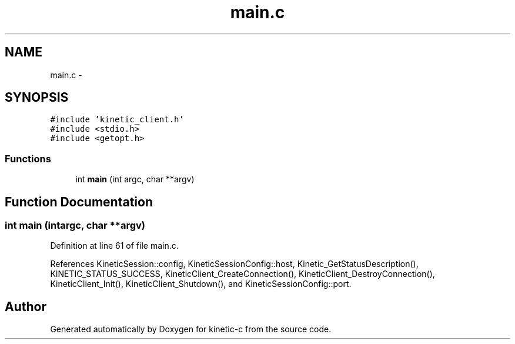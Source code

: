 .TH "main.c" 3 "Tue Dec 9 2014" "Version v0.9.0" "kinetic-c" \" -*- nroff -*-
.ad l
.nh
.SH NAME
main.c \- 
.SH SYNOPSIS
.br
.PP
\fC#include 'kinetic_client\&.h'\fP
.br
\fC#include <stdio\&.h>\fP
.br
\fC#include <getopt\&.h>\fP
.br

.SS "Functions"

.in +1c
.ti -1c
.RI "int \fBmain\fP (int argc, char **argv)"
.br
.in -1c
.SH "Function Documentation"
.PP 
.SS "int main (intargc, char **argv)"

.PP
Definition at line 61 of file main\&.c\&.
.PP
References KineticSession::config, KineticSessionConfig::host, Kinetic_GetStatusDescription(), KINETIC_STATUS_SUCCESS, KineticClient_CreateConnection(), KineticClient_DestroyConnection(), KineticClient_Init(), KineticClient_Shutdown(), and KineticSessionConfig::port\&.
.SH "Author"
.PP 
Generated automatically by Doxygen for kinetic-c from the source code\&.
